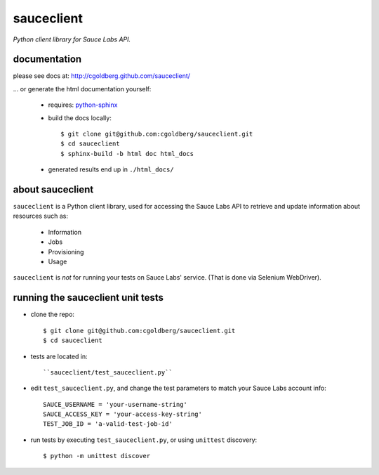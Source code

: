 ===========
sauceclient
===========

*Python client library for Sauce Labs API.*

-------------
documentation
-------------

please see docs at: http://cgoldberg.github.com/sauceclient/ 

... or generate the html documentation yourself:

 * requires: `python-sphinx <http://sphinx-doc.org>`_
 * build the docs locally::

     $ git clone git@github.com:cgoldberg/sauceclient.git
     $ cd sauceclient
     $ sphinx-build -b html doc html_docs

 * generated results end up in ``./html_docs/``

-----------------
about sauceclient
-----------------

``sauceclient`` is a Python client library, used for accessing the Sauce Labs
API to retrieve and update information about resources such as:

 * Information
 * Jobs
 * Provisioning
 * Usage

``sauceclient`` is *not* for running your tests on Sauce Labs'
service.  (That is done via Selenium WebDriver).

----------------------------------
running the sauceclient unit tests
----------------------------------

* clone the repo::

    $ git clone git@github.com:cgoldberg/sauceclient.git
    $ cd sauceclient

* tests are located in::

    ``sauceclient/test_sauceclient.py``
    
* edit ``test_sauceclient.py``, and change the 
  test parameters to match your Sauce Labs account info::

    SAUCE_USERNAME = 'your-username-string'
    SAUCE_ACCESS_KEY = 'your-access-key-string'
    TEST_JOB_ID = 'a-valid-test-job-id'

* run tests by executing ``test_sauceclient.py``, or using ``unittest`` discovery::

    $ python -m unittest discover
